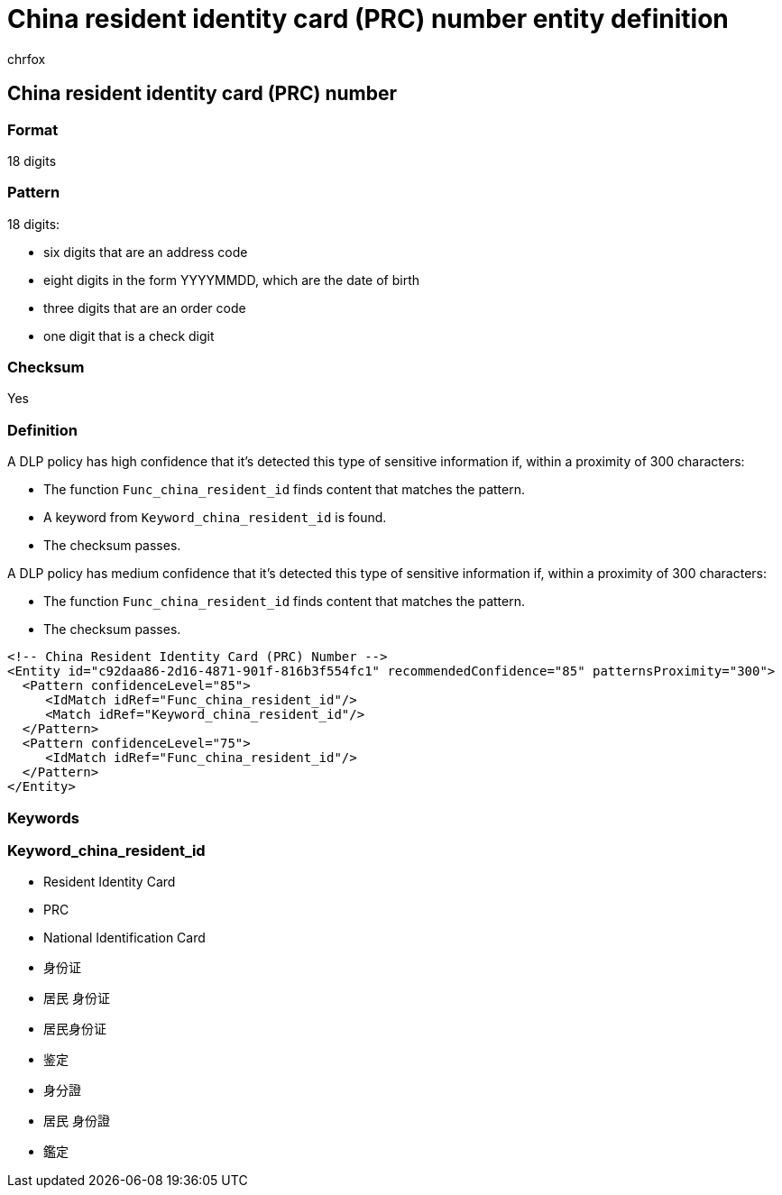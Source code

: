 = China resident identity card (PRC) number entity definition
:audience: Admin
:author: chrfox
:description: China resident identity card (PRC) number sensitive information type entity definition.
:f1.keywords: ["CSH"]
:f1_keywords: ["ms.o365.cc.UnifiedDLPRuleContainsSensitiveInformation"]
:feedback_system: None
:hideEdit: true
:manager: laurawi
:ms.author: chrfox
:ms.collection: ["M365-security-compliance"]
:ms.date:
:ms.localizationpriority: medium
:ms.service: O365-seccomp
:ms.topic: reference
:recommendations: false
:search.appverid: MET150

== China resident identity card (PRC) number

=== Format

18 digits

=== Pattern

18 digits:

* six digits that are an address code
* eight digits in the form YYYYMMDD, which are the date of birth
* three digits that are an order code
* one digit that is a check digit

=== Checksum

Yes

=== Definition

A DLP policy has high confidence that it's detected this type of sensitive information if, within a proximity of 300 characters:

* The function `Func_china_resident_id` finds content that matches the pattern.
* A keyword from `Keyword_china_resident_id` is found.
* The checksum passes.

A DLP policy has medium confidence that it's detected this type of sensitive information if, within a proximity of 300 characters:

* The function `Func_china_resident_id` finds content that matches the pattern.
* The checksum passes.

[,xml]
----
<!-- China Resident Identity Card (PRC) Number -->
<Entity id="c92daa86-2d16-4871-901f-816b3f554fc1" recommendedConfidence="85" patternsProximity="300">
  <Pattern confidenceLevel="85">
     <IdMatch idRef="Func_china_resident_id"/>
     <Match idRef="Keyword_china_resident_id"/>
  </Pattern>
  <Pattern confidenceLevel="75">
     <IdMatch idRef="Func_china_resident_id"/>
  </Pattern>
</Entity>
----

=== Keywords

=== Keyword_china_resident_id

* Resident Identity Card
* PRC
* National Identification Card
* 身份证
* 居民 身份证
* 居民身份证
* 鉴定
* 身分證
* 居民 身份證
* 鑑定
